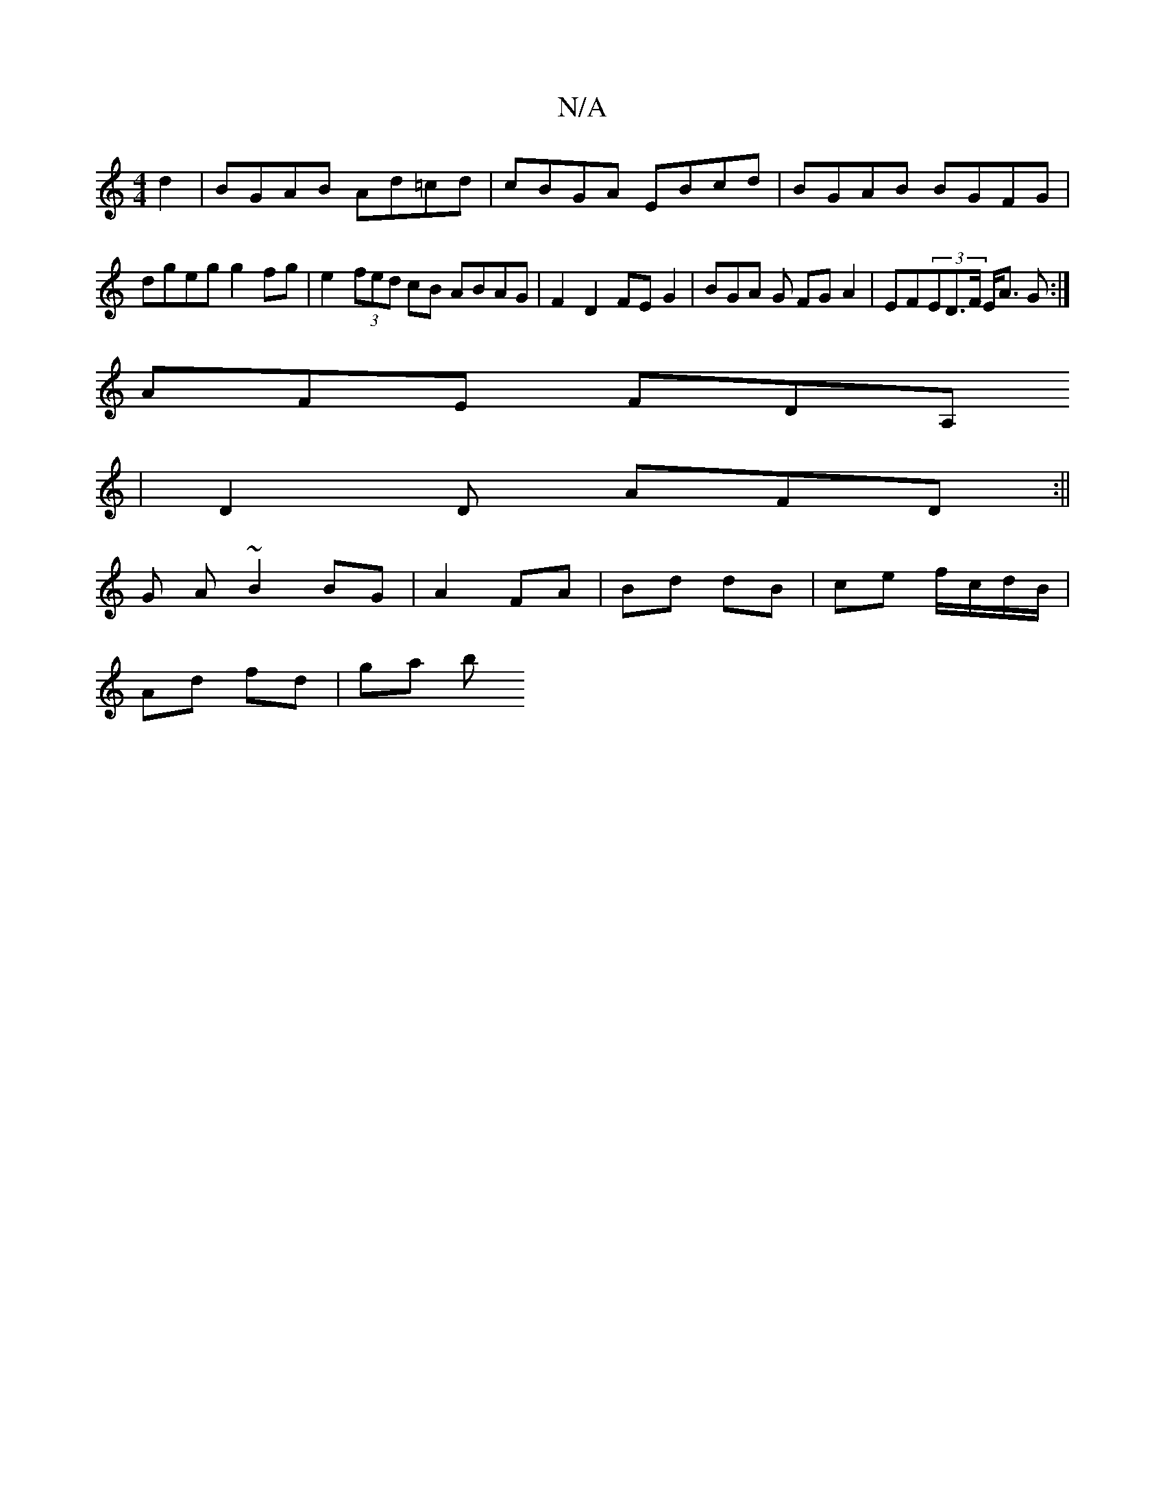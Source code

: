 X:1
T:N/A
M:4/4
R:N/A
K:Cmajor
d2 | BGAB Ad=cd | cBGA EBcd | BGAB BGFG | dgeg g2 fg | e2 (3fed cB ABAG | F2 D2 FE G2 | BGA G FG A2 | EF(3ED>F E<A G :|
AFE FDA,
| D2 D AFD :||
G A ~B2 BG | A2 FA | Bd dB | ce- f/c/d/B/ |
Ad fd | ga b